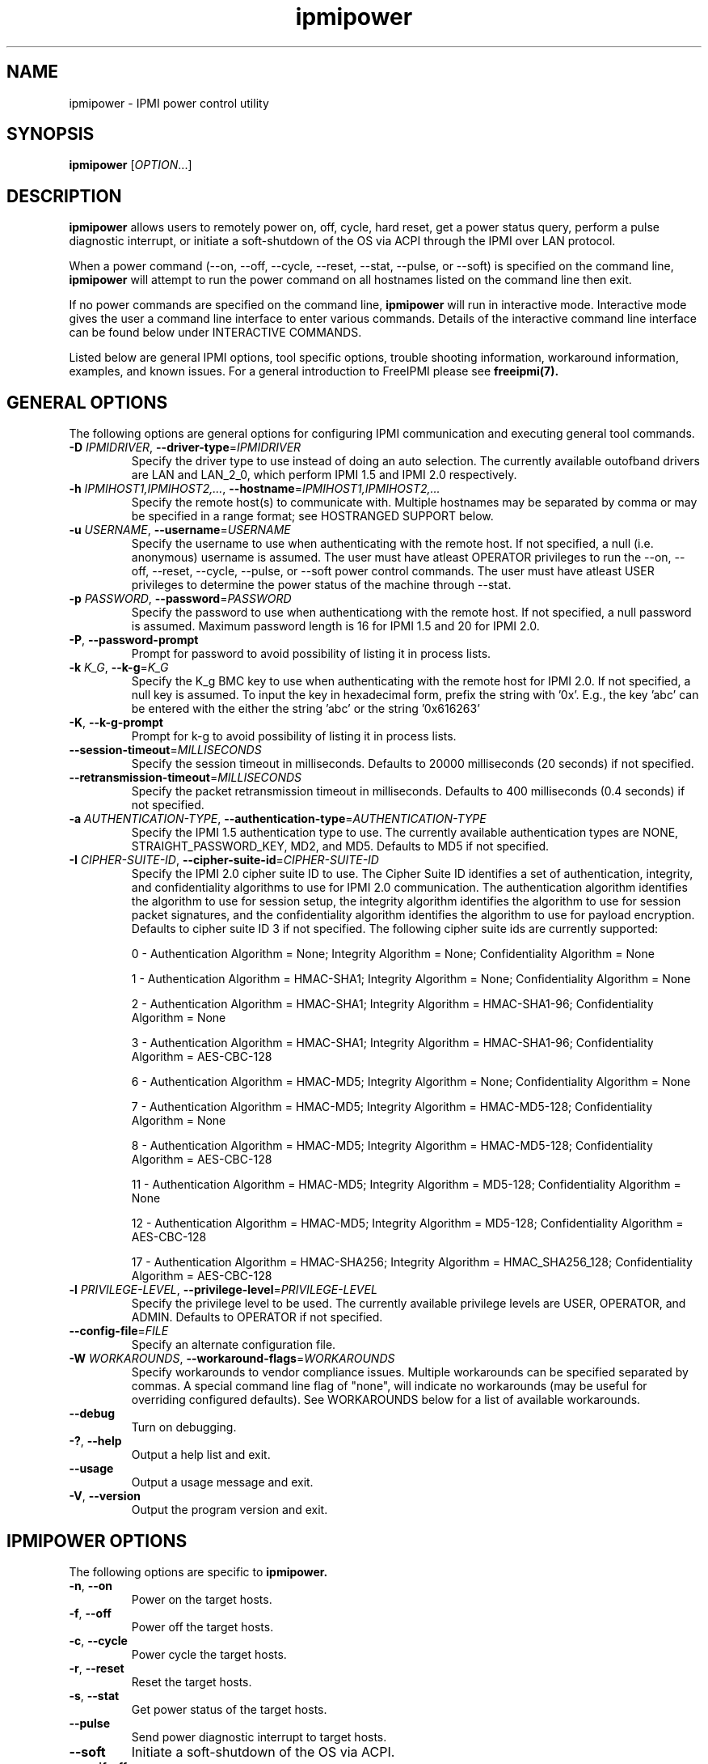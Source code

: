 .\"#############################################################################
.\"$Id: ipmipower.8.pre.in,v 1.59 2010-06-30 21:56:36 chu11 Exp $
.\"#############################################################################
.\"  Copyright (C) 2007-2012 Lawrence Livermore National Security, LLC.
.\"  Copyright (C) 2003-2007 The Regents of the University of California.
.\"  Produced at Lawrence Livermore National Laboratory (cf, DISCLAIMER).
.\"  Written by Albert Chu <chu11@llnl.gov>
.\"  UCRL-CODE-155698
.\"  
.\"  This file is part of Ipmipower, a remote power control utility. 
.\"  For details, see http://www.llnl.gov/linux/.
.\"
.\"  Ipmipower is free software; you can redistribute it and/or modify it under
.\"  the terms of the GNU General Public License as published by the Free
.\"  Software Foundation; either version 3 of the License, or (at your option)
.\"  any later version.
.\"  
.\"  Ipmipower is distributed in the hope that it will be useful, but WITHOUT 
.\"  ANY WARRANTY; without even the implied warranty of MERCHANTABILITY or 
.\"  FITNESS FOR A PARTICULAR PURPOSE.  See the GNU General Public License 
.\"  for more details.
.\"  
.\"  You should have received a copy of the GNU General Public License along
.\"  with Ipmipower.  If not, see <http://www.gnu.org/licenses/>.
.\"############################################################################
.TH ipmipower 8 "2012-05-17" "ipmipower 1.1.5" "System Commands"
.SH "NAME"
ipmipower \- IPMI power control utility
.SH "SYNOPSIS"
.B ipmipower
[\fIOPTION\fR...]
.SH "DESCRIPTION"
.B ipmipower
allows users to remotely power on, off, cycle, hard reset, get a power
status query, perform a pulse diagnostic interrupt, or initiate a
soft-shutdown of the OS via ACPI through the IPMI over LAN protocol.
.LP
When a power command (--on, --off, --cycle, --reset, --stat, --pulse,
or --soft) is specified on the command line,
.B ipmipower
will attempt to run the power command on all hostnames listed on the
command line then exit.
.LP
If no power commands are specified on the command line,
.B ipmipower
will run in interactive mode. Interactive mode gives the user a
command line interface to enter various commands. Details of the
interactive command line interface can be found below under
INTERACTIVE COMMANDS.
.LP
.LP
Listed below are general IPMI options, tool specific options, trouble
shooting information, workaround information, examples, and known
issues. For a general introduction to FreeIPMI please see
.B freeipmi(7).
.SH "GENERAL OPTIONS"
The following options are general options for configuring IPMI
communication and executing general tool commands.
.TP
\fB\-D\fR \fIIPMIDRIVER\fR, \fB\-\-driver\-type\fR=\fIIPMIDRIVER\fR
Specify the driver type to use instead of doing an auto selection.
The currently available outofband drivers are LAN and LAN_2_0, which
perform IPMI 1.5 and IPMI 2.0 respectively.
.TP
\fB\-h\fR \fIIPMIHOST1,IPMIHOST2,...\fR, \fB\-\-hostname\fR=\fIIPMIHOST1,IPMIHOST2,...\fR
Specify the remote host(s) to communicate with. Multiple hostnames
may be separated by comma or may be specified in a range format; see
HOSTRANGED SUPPORT below.
.TP
\fB\-u\fR \fIUSERNAME\fR, \fB\-\-username\fR=\fIUSERNAME\fR
Specify the username to use when authenticating with the remote host.
If not specified, a null (i.e. anonymous) username is assumed. The
user must have atleast OPERATOR privileges to run the --on, --off,
--reset, --cycle, --pulse, or --soft power control commands. The user
must have atleast USER privileges to determine the power status of the
machine through --stat.
.TP
\fB\-p\fR \fIPASSWORD\fR, \fB\-\-password\fR=\fIPASSWORD\fR
Specify the password to use when authenticationg with the remote host.
If not specified, a null password is assumed. Maximum password length
is 16 for IPMI 1.5 and 20 for IPMI 2.0.
.TP
\fB\-P\fR, \fB\-\-password-prompt\fR
Prompt for password to avoid possibility of listing
it in process lists.
.TP
\fB\-k\fR \fIK_G\fR, \fB\-\-k-g\fR=\fIK_G\fR
Specify the K_g BMC key to use when authenticating with the remote
host for IPMI 2.0. If not specified, a null key is assumed. To input
the key in hexadecimal form, prefix the string with '0x'. E.g., the
key 'abc' can be entered with the either the string 'abc' or the
string '0x616263'
.TP
\fB\-K\fR, \fB\-\-k-g-prompt\fR
Prompt for k-g to avoid possibility of listing it in process lists.
.TP
\fB\-\-session-timeout\fR=\fIMILLISECONDS\fR
Specify the session timeout in milliseconds. Defaults to 20000
milliseconds (20 seconds) if not specified.
.TP
\fB\-\-retransmission-timeout\fR=\fIMILLISECONDS\fR
Specify the packet retransmission timeout in milliseconds. Defaults
to 400 milliseconds (0.4 seconds) if not specified.
.TP
\fB\-a\fR \fIAUTHENTICATION\-TYPE\fR, \fB\-\-authentication\-type\fR=\fIAUTHENTICATION\-TYPE\fR
Specify the IPMI 1.5 authentication type to use. The currently
available authentication types are NONE, STRAIGHT_PASSWORD_KEY, MD2,
and MD5. Defaults to MD5 if not specified.
.TP
\fB\-I\fR \fICIPHER-SUITE-ID\fR, \fB\-\-cipher\-suite-id\fR=\fICIPHER-SUITE-ID\fR
Specify the IPMI 2.0 cipher suite ID to use. The Cipher Suite ID
identifies a set of authentication, integrity, and confidentiality
algorithms to use for IPMI 2.0 communication. The authentication
algorithm identifies the algorithm to use for session setup, the
integrity algorithm identifies the algorithm to use for session packet
signatures, and the confidentiality algorithm identifies the algorithm
to use for payload encryption. Defaults to cipher suite ID 3 if not
specified. The following cipher suite ids are currently supported:
.sp
0 - Authentication Algorithm = None; Integrity Algorithm = None; Confidentiality Algorithm = None
.sp
1 - Authentication Algorithm = HMAC-SHA1; Integrity Algorithm = None; Confidentiality Algorithm = None
.sp
2 - Authentication Algorithm = HMAC-SHA1; Integrity Algorithm = HMAC-SHA1-96; Confidentiality Algorithm = None
.sp
3 - Authentication Algorithm = HMAC-SHA1; Integrity Algorithm = HMAC-SHA1-96; Confidentiality Algorithm = AES-CBC-128
.\" .sp
.\" 4 - Authentication Algorithm = HMAC-SHA1; Integrity Algorithm = HMAC-SHA1-96; Confidentiality Algorithm = xRC4-128
.\" .sp
.\" 5 - Authentication Algorithm = HMAC-SHA1; Integrity Algorithm = HMAC-SHA1-96; Confidentiality Algorithm = xRC4-40
.sp
6 - Authentication Algorithm = HMAC-MD5; Integrity Algorithm = None; Confidentiality Algorithm = None
.sp
7 - Authentication Algorithm = HMAC-MD5; Integrity Algorithm = HMAC-MD5-128; Confidentiality Algorithm = None
.sp
8 - Authentication Algorithm = HMAC-MD5; Integrity Algorithm = HMAC-MD5-128; Confidentiality Algorithm = AES-CBC-128
.\" .sp
.\" 9 - Authentication Algorithm = HMAC-MD5; Integrity Algorithm = HMAC-MD5-128; Confidentiality Algorithm = xRC4-128
.\" .sp
.\" 10 - Authentication Algorithm = HMAC-MD5; Integrity Algorithm = HMAC-MD5-128; Confidentiality Algorithm = xRC4-40
.sp
11 - Authentication Algorithm = HMAC-MD5; Integrity Algorithm = MD5-128; Confidentiality Algorithm = None
.sp
12 - Authentication Algorithm = HMAC-MD5; Integrity Algorithm = MD5-128; Confidentiality Algorithm = AES-CBC-128
.\" .sp
.\" 13 - Authentication Algorithm = HMAC-MD5; Integrity Algorithm = MD5-128; Confidentiality Algorithm = xRC4-128
.\" .sp
.\" 14 - Authentication Algorithm = HMAC-MD5; Integrity Algorithm = MD5-128; Confidentiality Algorithm = xRC4-40
.\" XXX GUESS
.\" .sp
.\" 15 - Authentication Algorithm = HMAC-SHA256; Integrity Algorithm = None; Confidentiality Algorithm = None
.\" XXX GUESS
.\" .sp
.\" 16 - Authentication Algorithm = HMAC-SHA256; Integrity Algorithm = HMAC_SHA256_128; Confidentiality Algorithm = None
.sp
17 - Authentication Algorithm = HMAC-SHA256; Integrity Algorithm = HMAC_SHA256_128; Confidentiality Algorithm = AES-CBC-128
.\" XXX GUESS
.\" .sp
.\" 18 - Authentication Algorithm = HMAC-SHA256; Integrity Algorithm = HMAC_SHA256_128; Confidentiality Algorithm = xRC4-128
.\" XXX GUESS
.\" .sp
.\" 19 - Authentication Algorithm = HMAC-SHA256; Integrity Algorithm = HMAC_SHA256_128; Confidentiality Algorithm = xRC4-40
.TP
\fB\-l\fR \fIPRIVILEGE\-LEVEL\fR, \fB\-\-privilege\-level\fR=\fIPRIVILEGE\-LEVEL\fR
Specify the privilege level to be used. The currently available
privilege levels are USER, OPERATOR, and ADMIN. Defaults to OPERATOR
if not specified.
.TP
\fB\-\-config\-file\fR=\fIFILE\fR
Specify an alternate configuration file.
.TP
\fB\-W\fR \fIWORKAROUNDS\fR, \fB\-\-workaround\-flags\fR=\fIWORKAROUNDS\fR
Specify workarounds to vendor compliance issues. Multiple workarounds
can be specified separated by commas. A special command line flag of
"none", will indicate no workarounds (may be useful for overriding
configured defaults). See WORKAROUNDS below for a list of available
workarounds.
.TP
\fB\-\-debug\fR
Turn on debugging.
.TP
\fB\-?\fR, \fB\-\-help\fR
Output a help list and exit.
.TP
\fB\-\-usage\fR
Output a usage message and exit.
.TP
\fB\-V\fR, \fB\-\-version\fR
Output the program version and exit.
.if 0 \{
.TP
\fB\-\-rmcpdump\fR
Turn on RMCP packet dump output. Warning, the dump output can get
extremely long.
\}
.SH "IPMIPOWER OPTIONS"
The following options are specific to
.B ipmipower.
.TP
\fB\-n\fR, \fB\-\-on\fR
Power on the target hosts.
.TP
\fB\-f\fR, \fB\-\-off\fR
Power off the target hosts.
.TP
\fB\-c\fR, \fB\-\-cycle\fR
Power cycle the target hosts.
.TP
\fB\-r\fR, \fB\-\-reset\fR
Reset the target hosts.
.TP
\fB\-s\fR, \fB\-\-stat\fR
Get power status of the target hosts.
.TP
\fB\-\-pulse\fR
Send power diagnostic interrupt to target hosts.
.TP
\fB\-\-soft\fR
Initiate a soft-shutdown of the OS via ACPI.
.TP
\fB\-\-on\-if\-off\fR
The IPMI specification does not require the power cycle or hard reset
commands to turn on a machine that is currently powered off. This
option will force
.B ipmipower
to issue a power on command instead of a power cycle or hard reset
command if the remote machine's power is currently off.
.TP
\fB\-\-wait\-until\-on\fR
The IPMI specification allows power on commands to return prior to the
power on actually taking place. This option will force
.B ipmipower
to regularly query the remote BMC and return only after the machine
has powered on.
.TP
\fB\-\-wait\-until\-off\fR
The IPMI specification allows power off commands to return prior the
power off actually taking place. This option will force
.B ipmipower
to regularly query the remote BMC and return only after the machine
has powered off.
.SH "IPMIPOWER ADVANCED NETWORK OPTIONS"
The following options are used to change the networking behavior of
.B ipmipower.
.TP
\fB\-\-retransmission\-wait\-timeout\fR=\fIMILLISECONDS\fR
Specify the retransmission wait timeout length in milliseconds. The
retransmission wait timeout is similar to the retransmission timeout
above, but is used specifically for power completion verification with
the \fB\-\-wait\-until\-on\fR and \fB\-\-wait\-until\-off\fR options.
Defaults to 500 milliseconds (0.5 seconds).
.TP
\fB\-\-retransmission\-backoff\-count\fR=\fICOUNT\fR
Specify the retransmission backoff count for retransmissions. After
ever COUNT retransmissions, the retransmission timeout length will be
increased by another factor. Defaults to 8.
.TP
\fB\-\-ping\-interval\fR=\fIMILLISECONDS\fR
Specify the ping interval length in milliseconds. When running in
interactive mode, RMCP (Remote Management Control Protocol) discovery
messages will be sent to all configured remote hosts every
MILLISECONDS to confirm their support of IPMI. Power commands cannot
be sent to a host until it is discovered (or re-discovered if
previously lost). Defaults to 5000 milliseconds (5 seconds). Ping
discovery messages can be disabled by setting this valu to 0. RMCP
ping discovery messages are automatically disabled in non-interactive
mode.
.TP
\fB\-\-ping\-timeout\fR=\fIMILLISECONDS\fR
Specify the ping timeout length in milliseconds. When running in
interactive mode, RMCP (Remote Management Control Protocol) messages
discovery will be sent to all configured remote hosts to confirm their
support of IPMI. A remote host is considered undiscovered if the host
does not respond in MILLISECONDS time. Defaults to 30000 milliseconds
(30 seconds). The ping timeout cannot be larger than the ping interval.
.TP
\fB\-\-ping\-packet\-count\fR=\fICOUNT\fR
Specify the ping packet count size. Defaults to 10. See the
\fB\-\-ping-percent\-fR option below for more information on this
option.
.TP
\fB\-\-ping\-percent\fR=\fIPERCENT\fR
Specify the ping percent value. Defaults to 50.
Since IPMI is based on UDP, it is
difficult for
.B ipmipower
to distinguish between a missing machine and a bad (or heavily loaded)
network connection in interactive mode. when running in interactive
mode. For example, suppose a link consistently drops 80% of the
packets to a particular machine. The power control operation may have
difficulty completing, although a recent pong response from RMCP makes
.B ipmipower
believe the machine is up and functioning properly.
The ping packet acount and percent options are used to alleviate this
problem.
.B Ipmipower
will monitor RMCP ping packets in packet count chunks. If
.B ipmipower
does not receive a response to greater than ping percent of those
packets,
.B ipmipower
will assume the link to this node is bad and will not send power
control operations to that node until the connection is determined to
be reliable. This heuristic can be disabled by setting either the
ping packet count or ping percent to 0. This feature is not used if
ping interval is set to 0.
.TP
\fB\-\-ping\-consec\-count\fR=\fICOUNT\fR
Specify the ping consecutive count. This is another heuristic used to
determine if a node should be considered discovered, undiscovered, or
with a bad connection. If a valid RMCP pong response was received for
the last COUNT ping packets, a node will be considered discovered,
regardless of other heuristics listed above. Defaults to 5. This
heuristic can be disabled by setting this value to 0. This feature is
not used if other ping features described above are disabled.
.LP
.SH "HOSTRANGED OPTIONS"
The following options manipulate hostranged output. See HOSTRANGED
SUPPORT below for additional information on hostranges.
.TP
\fB\-B\fR, \fB\-\-buffer-output\fR
Buffer hostranged output. For each node, buffer standard output until
the node has completed its IPMI operation. When specifying this
option, data may appear to output slower to the user since the the
entire IPMI operation must complete before any data can be output.
See HOSTRANGED SUPPORT below for additional information.
.TP
\fB\-C\fR, \fB\-\-consolidate-output\fR
Consolidate hostranged output. The complete standard output from
every node specified will be consolidated so that nodes with identical
output are not output twice. A header will list those nodes with the
consolidated output. When this option is specified, no output can be
seen until the IPMI operations to all nodes has completed. If the
user breaks out of the program early, all currently consolidated
output will be dumped. See HOSTRANGED SUPPORT below for additional
information.
.TP
\fB\-F\fR \fINUM\fR, \fB\-\-fanout\fR=\fINUM\fR
Specify multiple host fanout. Indicates the maximum number of power
control operations that can be executed in parallel.
.TP
\fB\-E\fR, \fB\-\-eliminate\fR
Eliminate hosts determined as undetected by
.B ipmidetect.
This attempts to remove the common issue of hostranged execution
timing out due to several nodes being removed from service in a large
cluster. The
.B ipmidetectd
daemon must be running on the node executing the command.
.TP
\fB\-\-always\-prefix\fR
Always prefix output, even if only one host is specified or
communicating in-band. This option is primarily useful for
scripting purposes. Option will be ignored if specified with
the \fB\-C\fR option.
.LP
.SH "INTERACTIVE COMMANDS"
.B ipmipower
provides the following interactive commands at the ipmipower> prompt.
Before any power commands (on, off, cycle, reset, stat, pulse, or
soft) can be used, hostnames must be configured into
.B ipmipower,
either through the command prompt or the hostname command below. The
parameters and options to the commands below mirror their appropriate
command line options.
.TP
\fBhostname\fR \fI[IPMIHOST(s)]\fR
Specify a new set of hosts. No input to unconfigure all hosts.
.TP
\fBusername\fR \fI[USERNAME]\fR
Specify a new username. No input for null username.
.TP
\fBpassword\fR \fI[PASSWORD]\fR
Specify a new password. No input for null password.
.TP
\fBk_g\fR \fI[K_G]\fR
Specify a new K_g BMC Key. No input for null key. Prefix with '0x'
to enter a key in hexadecimal
.TP
\fBipmi-version\fR \fIIPMIVERSION\fR
Specify the ipmi version to use.
.TP
\fBsession-timeout\fR \fIMILLISECONDS\fR
Specify a new session timeout length.
.TP
\fBretransmission-timeout\fR \fIMILLISECONDS\fR
Specify a new retransmiision timeout length.
.TP
\fBauthentication-type\fR \fIAUTHENTICATION-TYPE\fR
Specify the authentication type to use.
.TP
\fBcipher-suite-id\fR \fICIPHER-SUITE-ID\fR
Specify the cipher suite id to use.
.TP
\fBprivilege-level\fR \fIPRIVILEGE-LEVEL\fR
Specify the privilege level to use.
.TP
\fBworkaround-flags\fR \fIWORKAROUNDS\fR
Specify workaround flags.
.TP
\fBdebug\fR \fI[on|off]\fR
Toggle debug output.
.if 0 \{
.TP
\fBrmcpdump\fR \fI[on|off]\fR
Toggle RMCP dump output.
\}
.TP
\fBon\fR \fI[IPMIHOST(s)]\fR
Turn on all configured hosts or specified hosts.
.TP
\fBoff\fR \fI[IPMIHOST(s)]\fR
Turn off all configured hosts or specified hosts.
.TP
\fBcycle\fR \fI[IPMIHOST(s)]\fR
Power cycle all configured hosts or specified hosts.
.TP
\fBreset\fR \fI[IPMIHOST(s)]\fR
Reset all configured hosts or specified hosts.
.TP
\fBstat\fR \fI[IPMIHOST(s)]\fR
Query power status for all configured hosts or specified hosts.
.TP
\fBpulse\fR \fI[IPMIHOST(s)]\fR
Pulse diagnostic interrupt all configured hosts or specified hosts.
.TP
\fBsoft\fR \fI[IPMIHOST(s)]\fR
Initiate a soft-shutdown for all configured hosts or specified hosts.
.TP
\fBidentify-on\fR \fI[IPMIHOST(s)]\fR
Turn on physical system identification.
.TP
\fBidentify-off\fR \fI[IPMIHOST(s)]\fR
Turn off physical system identification.
.TP
\fBidentify-status\fR \fI[IPMIHOST(s)]\fR
Query physical system identification status.
.TP
\fBon-if-off\fR \fI[on|off]\fR
Toggle on-if-off functionality.
.TP
\fBwait-until-on\fR \fI[on|off]\fR
Toggle wait-until-on functionality.
.TP
\fBwait-until-off\fR \fI[on|off]\fR
Toggle wait-until-off functionality.
.TP
\fBretransmission-wait-timeout\fR \fIMILLISECONDS\fR
Specify a new retransmission wait timeout length.
.TP
\fBretransmission-backoff-count\fR \fICOUNT\fR
Specify a new retransmission backoff count.
.TP
\fBping-interval\fR \fIMILLISECONDS\fR
Specify a new ping interval length.
.TP
\fBping-timeout\fR \fIMILLISECONDS\fR
Specify a new ping timeout length.
.TP
\fBping-packet-count\fR \fICOUNT\fR
Specify a new ping packet count.
.TP
\fBping-percent\fR \fIPERCENT\fR
Specify a new ping percent.
.TP
\fBping-consec-count\fR \fICOUNT\fR
Specify a new ping consec count.
.TP
\fBbuffer-output\fR \fI[on|off]\fR
Toggle buffer-output functionality.
.TP
\fBconsolidate-output\fR \fI[on|off]\fR
Toggle consolidate-output functionality.
.TP
\fBfanout\fR \fICOUNT\fR
Specify a fanout.
.TP
\fBalways-prefix\fR \fI[on|off]\fR
Toggle always-prefix functionality.
.TP
\fBhelp\fR
Output help menu.
.TP
\fBversion\fR
Output version.
.TP
\fBconfig\fR
Output the current configuration.
.TP
\fBquit\fR
Quit program.
.B ipmipower.
.SH "HOSTRANGED SUPPORT"
Multiple hosts can be input either as an explicit comma separated
lists of hosts or a range of hostnames in the general form:
prefix[n-m,l-k,...], where n < m and l < k, etc. The later form
should not be confused with regular expression character classes (also
denoted by []). For example, foo[19] does not represent foo1 or foo9,
but rather represents a degenerate range: foo19.
.LP
This range syntax is meant only as a convenience on clusters with a
prefixNN naming convention and specification of ranges should not be
considered necessary -- the list foo1,foo9 could be specified as such,
or by the range foo[1,9].
.LP
Some examples of range usage follow:
.nf
    foo[01-05] instead of foo01,foo02,foo03,foo04,foo05
    foo[7,9-10] instead of foo7,foo9,foo10
    foo[0-3] instead of foo0,foo1,foo2,foo3
.fi
.LP
As a reminder to the reader, some shells will interpret brackets ([
and ]) for pattern matching. Depending on your shell, it may be
necessary to enclose ranged lists within quotes.
.LP
When multiple hosts are specified by the user, a socket will be
created for each host and polled on, effectively allowing
communication to all hosts in parallel. This will allow communication
to large numbers of nodes far more quickly than if done in serial.
The \fB\-F\fR option can configure the number of nodes that can be
communicated with in parallel at the same time.
.LP
By default, standard output from each node specified will be output
with the hostname prepended to each line. Although this output is
readable in many situations, it may be difficult to read in other
situations. For example, output from multiple nodes may be mixed
together. The \fB\-B\fR and \fB\-C\fR options can be used to change
this default.
.SH "EXAMPLES"
.LP
Determine the power status of foo[0-2] with null username and password
        ipmipower -h foo[0-2] --stat
.LP
Determine the power status of foo[0-2] with non-null username and password
        ipmipower -h foo[0-2] -u foo -p bar --stat
.LP
Hard reset nodes foo[0-2] with non-null username and password
        ipmipower -h foo[0-2] -u foo -p bar --reset
.SH "GENERAL TROUBLESHOOTING"
Most often, IPMI problems are due to configuration problems.
.LP
IPMI over LAN problems involve a misconfiguration of the remote
machine's BMC.  Double check to make sure the following are configured
properly in the remote machine's BMC: IP address, MAC address, subnet
mask, username, user enablement, user privilege, password, LAN
privilege, LAN enablement, and allowed authentication type(s). For
IPMI 2.0 connections, double check to make sure the cipher suite
privilege(s) and K_g key are configured properly. The
.B bmc-config(8)
tool can be used to check and/or change these configuration
settings.
.LP
In addition to the troubleshooting tips below, please see WORKAROUNDS
below to also if there are any vendor specific bugs that have been
discovered and worked around.
.LP
Listed below are many of the common issues for error messages.
For additional support, please e-mail the <freeipmi\-users@gnu.org>
mailing list.
.LP
"username invalid" - The username entered (or a NULL username if none
was entered) is not available on the remote machine. It may also be
possible the remote BMC's username configuration is incorrect.
.LP
"password invalid" - The password entered (or a NULL password if none
was entered) is not correct. It may also be possible the password for
the user is not correctly configured on the remote BMC.
.LP
"password verification timeout" - Password verification has timed out.
A "password invalid" error (described above) or a generic "session
timeout" (described below) occurred.  During this point in the
protocol it cannot be differentiated which occurred.
.LP
"k_g invalid" - The K_g key entered (or a NULL K_g key if none was
entered) is not correct. It may also be possible the K_g key is not
correctly configured on the remote BMC.
.LP
"privilege level insufficient" - An IPMI command requires a higher
user privilege than the one authenticated with. Please try to
authenticate with a higher privilege. This may require authenticating
to a different user which has a higher maximum privilege.
.LP
"privilege level cannot be obtained for this user" - The privilege
level you are attempting to authenticate with is higher than the
maximum allowed for this user. Please try again with a lower
privilege. It may also be possible the maximum privilege level
allowed for a user is not configured properly on the remote BMC.
.LP
"authentication type unavailable for attempted privilege level" - The
authentication type you wish to authenticate with is not available for
this privilege level. Please try again with an alternate
authentication type or alternate privilege level. It may also be
possible the available authentication types you can authenticate with
are not correctly configured on the remote BMC.
.LP
"cipher suite id unavailable" - The cipher suite id you wish to
authenticate with is not available on the remote BMC. Please try
again with an alternate cipher suite id. It may also be possible the
available cipher suite ids are not correctly configured on the remote
BMC.
.LP
"ipmi 2.0 unavailable" - IPMI 2.0 was not discovered on the remote
machine. Please try to use IPMI 1.5 instead.
.LP
"connection timeout" - Initial IPMI communication failed. A number of
potential errors are possible, including an invalid hostname
specified, an IPMI IP address cannot be resolved, IPMI is not enabled
on the remote server, the network connection is bad, etc. Please
verify configuration and connectivity.
.LP
"session timeout" - The IPMI session has timed out. Please reconnect.
If this error occurs often, you may wish to increase the
retransmission timeout. Some remote BMCs are considerably slower than
others.
.SH "IPMIPOWER TROUBLESHOOTING"
When powering on a powered off machine, the client must have a means
by which to resolve the MAC address of the remote machine's ethernet
card. While most modern IPMI solutions support the ability to ARP and
resolve addresses when the machine is powered off, some older machines
do not. This is typically solved in one of two ways:
.LP
1) Enable gratuitous ARPs on the remote machine. The remote machine
will send out a gratuitous ARP, which advertises the ethernet IP and
MAC address so that other machines on the network this information
their local ARP cache. For large clusters, this method is not
recommended since gratuitous ARPs can flood the network with
unnecessary traffic.
.LP
2) Permanently store the remote machine's MAC address in the local ARP
cache. This is the more common approach on large clusters.
.LP
Other methods are listed in the IPMI specification.
.SH "WORKAROUNDS"
With so many different vendors implementing their own IPMI solutions,
different vendors may implement their IPMI protocols incorrectly. The
following describes a number of workarounds currently available to
handle discovered compliance issues. When possible, workarounds have
been implemented so they will be transparent to the user. However,
some will require the user to specify a workaround be used via the -W
option.
.LP
The hardware listed below may only indicate the hardware that a
problem was discovered on. Newer versions of hardware may fix the
problems indicated below. Similar machines from vendors may or may
not exhibit the same problems. Different vendors may license their
firmware from the same IPMI firmware developer, so it may be
worthwhile to try workarounds listed below even if your motherboard is
not listed.
.LP
If you believe your hardware has an additional compliance issue that
needs a workaround to be implemented, please contact the FreeIPMI
maintainers on <freeipmi\-users@gnu.org> or <freeipmi\-devel@gnu.org>.
.LP
\fIauthcap\fR - This workaround flag will skip early checks for username
capabilities, authentication capabilities, and K_g support and allow
IPMI authentication to succeed. It works around multiple issues in
which the remote system does not properly report username
capabilities, authentication capabilities, or K_g status. Those
hitting this issue may see "username invalid", "authentication type
unavailable for attempted privilege level", or "k_g invalid" errors.
Issue observed on Asus P5M2/P5MT-R/RS162-E4/RX4, Intel SR1520ML/X38ML,
and Sun Fire 2200/4150/4450 with ELOM.
.LP
\fIidzero\fR - This workaround flag will allow empty session IDs to be
accepted by the client. It works around IPMI sessions that report
empty session IDs to the client. Those hitting this issue may see
"session timeout" errors. Issue observed on Tyan S2882 with M3289
BMC.
.LP
\fIunexpectedauth\fR - This workaround flag will allow unexpected non-null
authcodes to be checked as though they were expected. It works around
an issue when packets contain non-null authentication data when they
should be null due to disabled per-message authentication. Those
hitting this issue may see "session timeout" errors. Issue observed
on Dell PowerEdge 2850,SC1425. Confirmed fixed on newer firmware.
.LP
\fIforcepermsg\fR - This workaround flag will force per-message
authentication to be used no matter what is advertised by the remote
system. It works around an issue when per-message authentication is
advertised as disabled on the remote system, but it is actually
required for the protocol. Those hitting this issue may see "session
timeout" errors.  Issue observed on IBM eServer 325.
.LP
\fIendianseq\fR - This workaround flag will flip the endian of the session
sequence numbers to allow the session to continue properly. It works
around IPMI 1.5 session sequence numbers that are the wrong endian.
Those hitting this issue may see "session timeout" errors. Issue
observed on some Sun ILOM 1.0/2.0 (depends on service processor
endian).
.LP
\fIintel20\fR - This workaround flag will work around several Intel IPMI
2.0 authentication issues. The issues covered include padding of
usernames, and password truncation if the authentication algorithm is
HMAC-MD5-128. Those hitting this issue may see "username invalid",
"password invalid", or "k_g invalid" errors. Issue observed on Intel
SE7520AF2 with Intel Server Management Module (Professional Edition).
.LP
\fIsupermicro20\fR - This workaround flag will work around several
Supermicro IPMI 2.0 authentication issues on motherboards w/ Peppercon
IPMI firmware. The issues covered include handling invalid length
authentication codes. Those hitting this issue may see "password
invalid" errors.  Issue observed on Supermicro H8QME with SIMSO
daughter card. Confirmed fixed on newerver firmware.
.LP
\fIsun20\fR - This workaround flag will work work around several Sun IPMI
2.0 authentication issues. The issues covered include invalid
lengthed hash keys, improperly hashed keys, and invalid cipher suite
records. Those hitting this issue may see "password invalid" or "bmc
error" errors.  Issue observed on Sun Fire 4100/4200/4500 with ILOM.
This workaround automatically includes the "opensesspriv" workaround.
.LP
\fIopensesspriv\fR - This workaround flag will slightly alter
FreeIPMI's IPMI 2.0 connection protocol to workaround an invalid
hashing algorithm used by the remote system. The privilege level sent
during the Open Session stage of an IPMI 2.0 connection is used for
hashing keys instead of the privilege level sent during the RAKP1
connection stage. Those hitting this issue may see "password
invalid", "k_g invalid", or "bad rmcpplus status code" errors.  Issue
observed on Sun Fire 4100/4200/4500 with ILOM, Inventec 5441/Dell
Xanadu II, Supermicro X8DTH, Supermicro X8DTG, Intel S5500WBV/Penguin
Relion 700, Intel S2600JF/Appro 512X, and Quanta QSSC-S4R//Appro
GB812X-CN. This workaround is automatically triggered with the
"sun20" workaround.
.LP
\fIintegritycheckvalue\fR - This workaround flag will work around an
invalid integrity check value during an IPMI 2.0 session establishment
when using Cipher Suite ID 0. The integrity check value should be 0
length, however the remote motherboard responds with a non-empty
field. Those hitting this issue may see "k_g invalid" errors. Issue
observed on Supermicro X8DTG, Supermicro X8DTU, and Intel
S5500WBV/Penguin Relion 700, and Intel S2600JF/Appro 512X.
.LP
No IPMI 1.5 Support - Some motherboards that support IPMI 2.0 have
been found to not support IPMI 1.5. Those hitting this issue may see
"ipmi 2.0 unavailable" or "connection timeout" errors. This issue can
be worked around by using IPMI 2.0 instead of IPMI 1.5 by specifying
\fB\-\-driver\-address\fR=\fILAN_2_0\fR. Issue observed on HP
Proliant DL 145.
.SH "KNOWN ISSUES"
On older operating systems, if you input your username, password,
and other potentially security relevant information on the command
line, this information may be discovered by other users when using
tools like the
.B ps(1)
command or looking in the /proc file system. It is generally more
secure to input password information with options like the -P or -K
options. Configuring security relevant information in the FreeIPMI
configuration file would also be an appropriate way to hide this information.
.LP
In order to prevent brute force attacks, some BMCs will temporarily
"lock up" after a number of remote authentication errors. You may
need to wait awhile in order to this temporary "lock up" to pass
before you may authenticate again.
.LP
IPMI specifications do not require BMCs to perform a power control
operation before returning a completion code to the caller.
Therefore, it is possible for
.B ipmipower
to return power status queries opposite of what you are expecting.
For example, if a "power off" operation is performed, a BMC may return
a successful completion code to
.B ipmipower
before the "power off" operation is actually performed. Subsequent
power status queries may return "on" for several seconds, until the
BMC actually performs the "power off" operation.
.LP
.if 0 \{
This version of ipmipower was compiled with debugging. When compiled
with debugging,
.B ipmipower
is insecure. The following were intentionally
left in
.B ipmipower
for debugging purposes:
.LP
.IP o 2
Core dumps are enabled.
.IP o
In interactive mode, commands may output sensitive information
to stdout.
.LP
Before placing
.B ipmipower
in a production system, it is recommended that the program be compiled
with debugging turned off.
\}
.SH "REPORTING BUGS"
Report bugs to <freeipmi\-users@gnu.org> or <freeipmi\-devel@gnu.org>.
.SH COPYRIGHT
Copyright (C) 2007-2012 Lawrence Livermore National Security, LLC.
.br
Copyright (C) 2003-2007 The Regents of the University of California.
.PP
This program is free software; you can redistribute it and/or modify
it under the terms of the GNU General Public License as published by
the Free Software Foundation; either version 3 of the License, or (at
your option) any later version.
.SH "SEE ALSO"
freeipmi.conf(5), freeipmi(7), bmc-config(8)
.PP
http://www.gnu.org/software/freeipmi/
